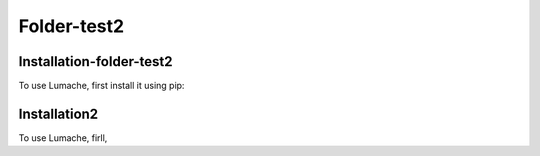 Folder-test2
============

.. _installation:

Installation-folder-test2
-------------------------

To use Lumache, first install it using pip:


Installation2
-------------

To use Lumache, firll,

